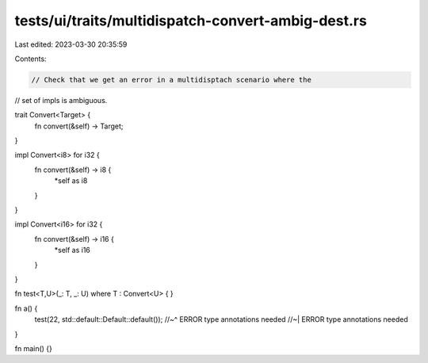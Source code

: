 tests/ui/traits/multidispatch-convert-ambig-dest.rs
===================================================

Last edited: 2023-03-30 20:35:59

Contents:

.. code-block:: rs

    // Check that we get an error in a multidisptach scenario where the
// set of impls is ambiguous.

trait Convert<Target> {
    fn convert(&self) -> Target;
}

impl Convert<i8> for i32 {
    fn convert(&self) -> i8 {
        *self as i8
    }
}

impl Convert<i16> for i32 {
    fn convert(&self) -> i16 {
        *self as i16
    }
}

fn test<T,U>(_: T, _: U)
where T : Convert<U>
{
}

fn a() {
    test(22, std::default::Default::default());
    //~^ ERROR type annotations needed
    //~| ERROR type annotations needed
}

fn main() {}


